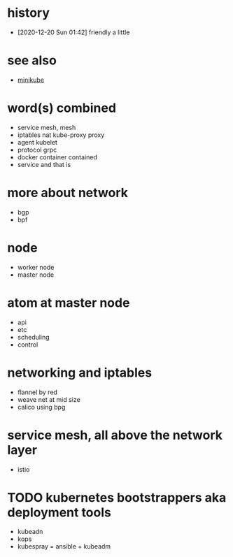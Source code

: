 * history

- [2020-12-20 Sun 01:42] friendly a little

* see also

- [[file:minikube.org][minikube]]

* word(s) combined

- service mesh, mesh
- iptables nat kube-proxy proxy
- agent kubelet
- protocol grpc
- docker container contained
- service and that is

* more about network

- bgp
- bpf

* node

- worker node
- master node

* atom at master node

- api
- etc
- scheduling
- control

* networking and iptables

- flannel by red
- weave net at mid size
- calico using bpg

* service mesh, all above the network layer

- istio

* TODO kubernetes bootstrappers aka deployment tools

- kubeadn
- kops
- kubespray = ansible + kubeadm
  
